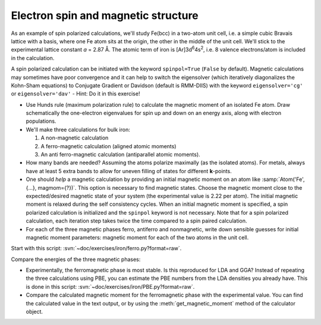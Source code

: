 ====================================
Electron spin and magnetic structure
====================================

As an example of spin polarized calculations, we'll study Fe(bcc) in a
two-atom unit cell, i.e. a simple cubic Bravais lattice with a basis,
where one Fe atom sits at the origin, the other in the middle of the
unit cell. We'll stick to the experimental lattice constant *a* = 2.87
Å.  The atomic term of iron is [Ar]3d\ :sup:`6`\ 4s\ :sup:`2`, i.e. 8
valence electrons/atom is included in the calculation.

A spin polarized calculation can be initiated with the
keyword ``spinpol=True`` (``False`` by default). Magnetic calculations
may sometimes have poor convergence and it can help to switch the
eigensolver (which iteratively diagonalizes the Kohn-Sham equations)
to Conjugate Gradient or Davidson (default is RMM-DIIS) with the
keyword ``eigensolver='cg'`` or ``eigensolver='dav'`` -
Hint: Do it in this exercise!

* Use Hunds rule (maximum polarization rule) to calculate
  the magnetic moment of an isolated Fe atom.  Draw schematically the
  one-electron eigenvalues for spin up and down on an energy axis,
  along with electron populations.

* We'll make three calculations for bulk iron:

  1) A non-magnetic calculation
  2) A ferro-magnetic calculation (aligned atomic moments)
  3) An anti ferro-magnetic calculation (antiparallel atomic moments).

* How many bands are needed?  Assuming the atoms polarize
  maximally (as the isolated atoms).  For metals, always have at least
  5 extra bands to allow for uneven filling of states for different
  **k**-points.

* One should *help* a magnetic calculation by providing an initial
  magnetic moment on an atom like :samp:`Atom('Fe', {...}, magmom={?})`. This
  option is necessary to find magnetic states.  Choose the magnetic
  moment close to the expected/desired magnetic state of your system
  (the experimental value is 2.22 per atom). The initial magnetic
  moment is relaxed during the self consistency cycles. When an 
  initial magnetic moment is specified, a spin polarized calculation is 
  initialized and the ``spinpol`` keyword is not necessary.
  Note that for a spin polarized calculation, each iteration step takes 
  twice the time compared to a spin paired calculation.

* For each of the three magnetic phases ferro, antiferro
  and nonmagnetic, write down sensible guesses for initial magnetic
  moment parameters: magnetic moment for each of the two atoms in the
  unit cell.

Start with this script: :svn:`~doc/exercises/iron/ferro.py?format=raw`.

Compare the energies of the three magnetic phases:

* Experimentally, the ferromagnetic phase is most stable.
  Is this reproduced for LDA and GGA?  Instead of repeating the three
  calculations using PBE, you can estimate the PBE numbers from the LDA
  densities you already have.  This is done in this script:
  :svn:`~doc/exercises/iron/PBE.py?format=raw`.

* Compare the calculated magnetic moment for the
  ferromagnetic phase with the experimental value.  You can find the
  calculated value in the text output, or by using the
  :meth:`get_magnetic_moment` method of the calculator object.
